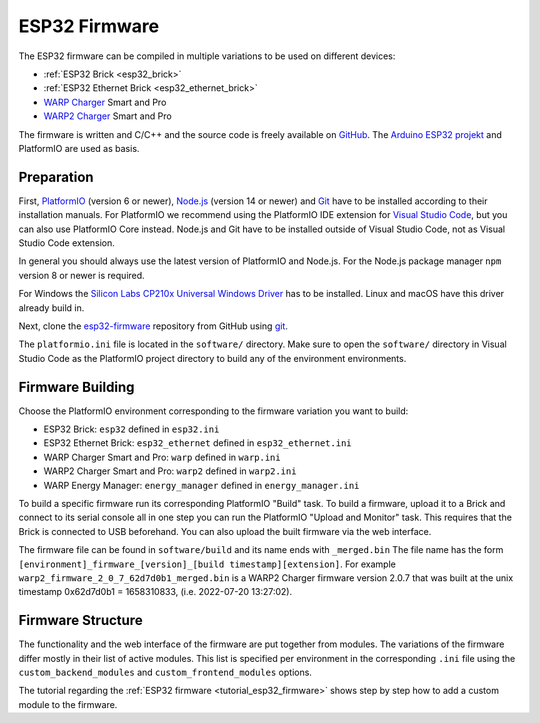 
.. _esp32_firmware:

ESP32 Firmware
==============

The ESP32 firmware can be compiled in multiple variations to be used on different
devices:

* :ref:`ESP32 Brick <esp32_brick>`
* :ref:`ESP32 Ethernet Brick <esp32_ethernet_brick>`
* `WARP Charger <https://www.warp-charger.com/warp1.html>`__ Smart and Pro
* `WARP2 Charger <https://www.warp-charger.com/>`__ Smart and Pro

..
 * WARP Energy Manager, TODO: Link zur Dokumentation hinzufügen

The firmware is written and C/C++ and the source code is freely available on
`GitHub <https://github.com/Tinkerforge/esp32-firmware>`__. The
`Arduino ESP32 projekt <https://docs.espressif.com/projects/arduino-esp32/>`__
and PlatformIO are used as basis.

.. _esp32_firmware_setup:

Preparation
-----------

First, `PlatformIO <https://platformio.org/>`__ (version 6 or newer), `Node.js <https://nodejs.org/>`__ (version 14 or newer)
and `Git <https://git-scm.com/>`__ have to be installed according to their
installation manuals. For PlatformIO we recommend using the PlatformIO IDE
extension for `Visual Studio Code <https://code.visualstudio.com/>`__, but you
can also use PlatformIO Core instead. Node.js and Git have to be installed
outside of Visual Studio Code, not as Visual Studio Code extension.

In general you should always use the latest version of PlatformIO and Node.js.
For the Node.js package manager ``npm`` version 8 or newer is required.

For Windows the `Silicon Labs CP210x Universal Windows Driver <https://www.silabs.com/developers/usb-to-uart-bridge-vcp-drivers>`__
has to be installed. Linux and macOS have this driver already build in.

Next, clone the `esp32-firmware <https://github.com/Tinkerforge/esp32-firmware>`__
repository from GitHub using `git <https://www.git-scm.com/>`__.

The ``platformio.ini`` file is located in the ``software/`` directory. Make sure
to open the ``software/`` directory in Visual Studio Code as the PlatformIO
project directory to build any of the environment environments.

.. _esp32_firmware_build:

Firmware Building
-----------------

Choose the PlatformIO environment corresponding to the firmware variation you
want to build:

* ESP32 Brick: ``esp32`` defined in ``esp32.ini``
* ESP32 Ethernet Brick: ``esp32_ethernet`` defined in ``esp32_ethernet.ini``
* WARP Charger Smart and Pro: ``warp`` defined in ``warp.ini``
* WARP2 Charger Smart and Pro: ``warp2`` defined in ``warp2.ini``
* WARP Energy Manager: ``energy_manager`` defined in ``energy_manager.ini``

To build a specific firmware run its corresponding PlatformIO "Build" task.
To build a firmware, upload it to a Brick and connect to its serial console all
in one step you can run the PlatformIO "Upload and Monitor" task. This requires
that the Brick is connected to USB beforehand.
You can also upload the built firmware via the web interface.

The firmware file can be found in ``software/build`` and its name ends with ``_merged.bin``
The file name has the form ``[environment]_firmware_[version]_[build timestamp][extension]``.
For example ``warp2_firmware_2_0_7_62d7d0b1_merged.bin`` is a WARP2 Charger firmware
version 2.0.7 that was built at the unix timestamp 0x62d7d0b1 = 1658310833, (i.e. 2022-07-20 13:27:02).

Firmware Structure
------------------

The functionality and the web interface of the firmware are put together from
modules. The variations of the firmware differ mostly in their list of active
modules. This list is specified per environment in the corresponding ``.ini``
file using the ``custom_backend_modules`` and ``custom_frontend_modules`` options.

The tutorial regarding the :ref:`ESP32 firmware <tutorial_esp32_firmware>`
shows step by step how to add a custom module to the firmware.

..
 TODO: WebSocket/HTTP/MQTT API der ESP32 Firmware dokumentieren, dazu den
       WARP Charger API Doc Generator refaktorisieren
